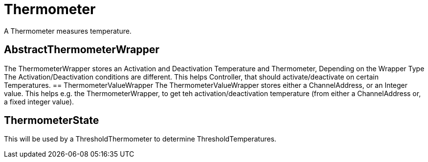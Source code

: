 = Thermometer

A Thermometer measures temperature.

== AbstractThermometerWrapper

The ThermometerWrapper stores an Activation and Deactivation Temperature and Thermometer, Depending on the Wrapper Type The Activation/Deactivation conditions are different.
This helps Controller, that should activate/deactivate on certain Temperatures.
== ThermometerValueWrapper The ThermometerValueWrapper stores either a ChannelAddress, or an Integer value.
This helps e.g. the ThermometerWrapper, to get teh activation/deactivation temperature (from either a ChannelAddress or, a fixed integer value).

== ThermometerState

This will be used by a ThresholdThermometer to determine ThresholdTemperatures.